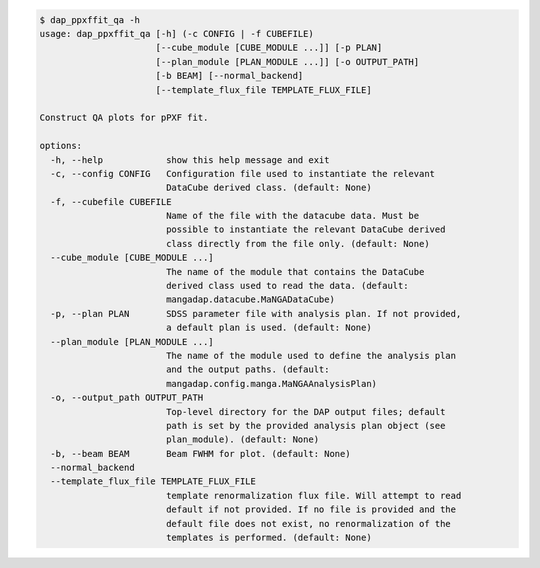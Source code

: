 .. code-block:: console

    $ dap_ppxffit_qa -h
    usage: dap_ppxffit_qa [-h] (-c CONFIG | -f CUBEFILE)
                          [--cube_module [CUBE_MODULE ...]] [-p PLAN]
                          [--plan_module [PLAN_MODULE ...]] [-o OUTPUT_PATH]
                          [-b BEAM] [--normal_backend]
                          [--template_flux_file TEMPLATE_FLUX_FILE]
    
    Construct QA plots for pPXF fit.
    
    options:
      -h, --help            show this help message and exit
      -c, --config CONFIG   Configuration file used to instantiate the relevant
                            DataCube derived class. (default: None)
      -f, --cubefile CUBEFILE
                            Name of the file with the datacube data. Must be
                            possible to instantiate the relevant DataCube derived
                            class directly from the file only. (default: None)
      --cube_module [CUBE_MODULE ...]
                            The name of the module that contains the DataCube
                            derived class used to read the data. (default:
                            mangadap.datacube.MaNGADataCube)
      -p, --plan PLAN       SDSS parameter file with analysis plan. If not provided,
                            a default plan is used. (default: None)
      --plan_module [PLAN_MODULE ...]
                            The name of the module used to define the analysis plan
                            and the output paths. (default:
                            mangadap.config.manga.MaNGAAnalysisPlan)
      -o, --output_path OUTPUT_PATH
                            Top-level directory for the DAP output files; default
                            path is set by the provided analysis plan object (see
                            plan_module). (default: None)
      -b, --beam BEAM       Beam FWHM for plot. (default: None)
      --normal_backend
      --template_flux_file TEMPLATE_FLUX_FILE
                            template renormalization flux file. Will attempt to read
                            default if not provided. If no file is provided and the
                            default file does not exist, no renormalization of the
                            templates is performed. (default: None)
    